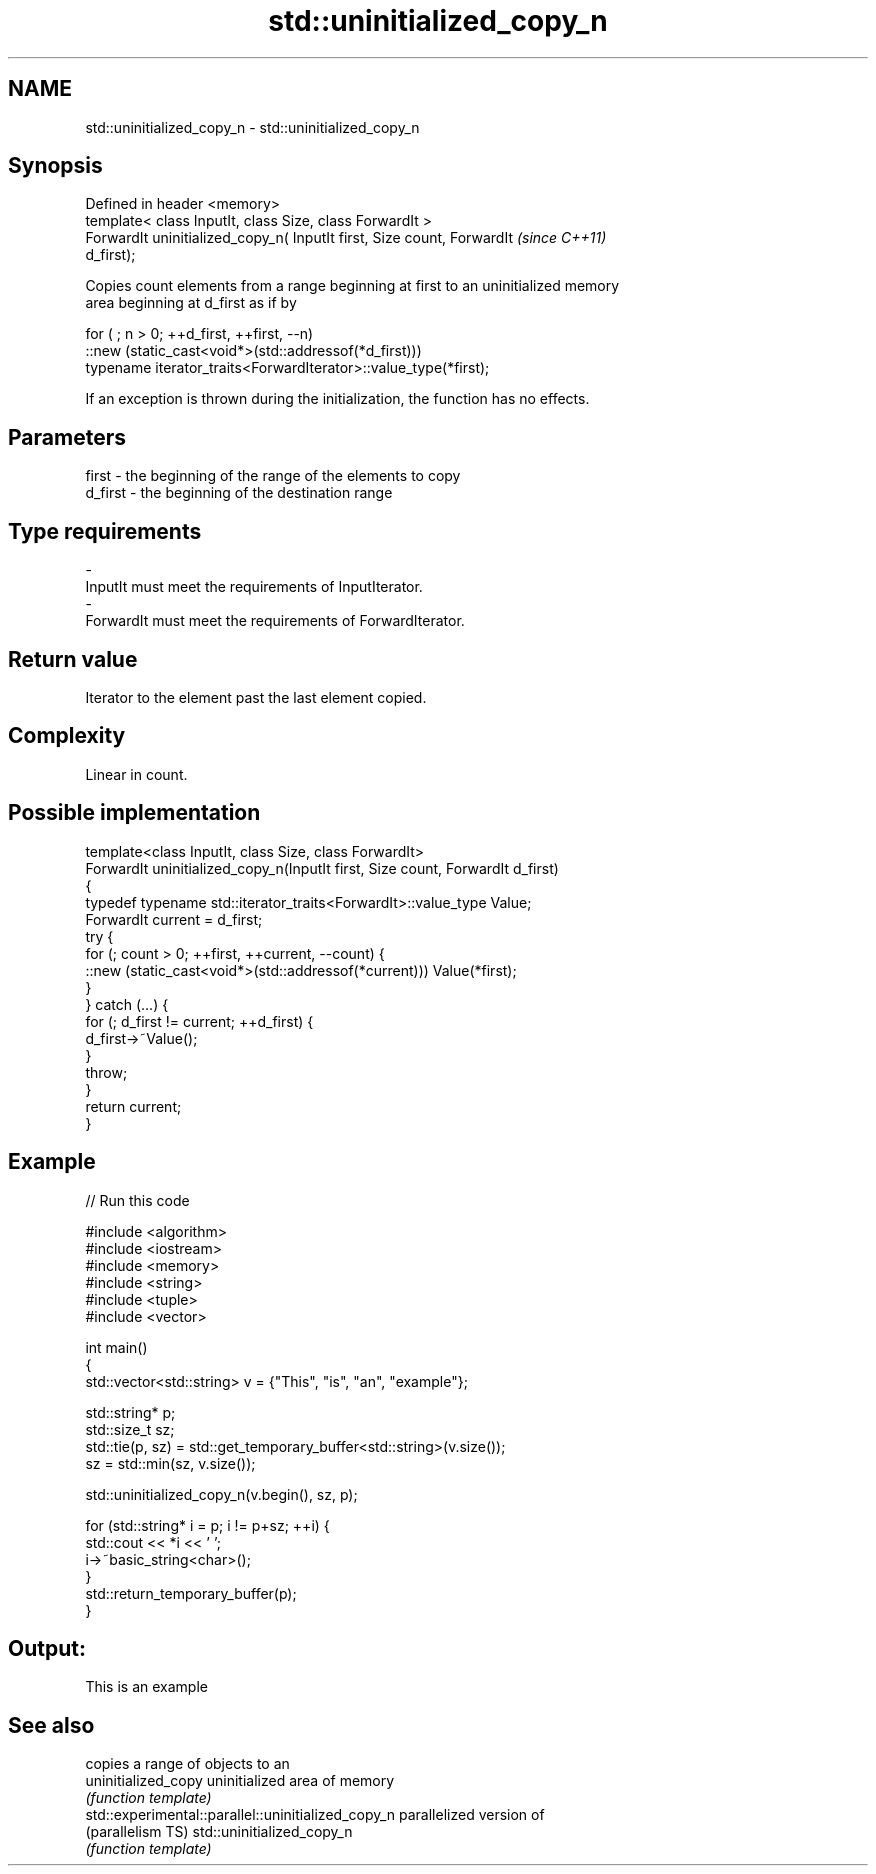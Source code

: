 .TH std::uninitialized_copy_n 3 "Nov 25 2015" "2.0 | http://cppreference.com" "C++ Standard Libary"
.SH NAME
std::uninitialized_copy_n \- std::uninitialized_copy_n

.SH Synopsis
   Defined in header <memory>
   template< class InputIt, class Size, class ForwardIt >
   ForwardIt uninitialized_copy_n( InputIt first, Size count, ForwardIt   \fI(since C++11)\fP
   d_first);

   Copies count elements from a range beginning at first to an uninitialized memory
   area beginning at d_first as if by

 for ( ; n > 0; ++d_first, ++first, --n)
    ::new (static_cast<void*>(std::addressof(*d_first)))
       typename iterator_traits<ForwardIterator>::value_type(*first);

   If an exception is thrown during the initialization, the function has no effects.

.SH Parameters

   first   - the beginning of the range of the elements to copy
   d_first - the beginning of the destination range
.SH Type requirements
   -
   InputIt must meet the requirements of InputIterator.
   -
   ForwardIt must meet the requirements of ForwardIterator.

.SH Return value

   Iterator to the element past the last element copied.

.SH Complexity

   Linear in count.

.SH Possible implementation

   template<class InputIt, class Size, class ForwardIt>
   ForwardIt uninitialized_copy_n(InputIt first, Size count, ForwardIt d_first)
   {
       typedef typename std::iterator_traits<ForwardIt>::value_type Value;
       ForwardIt current = d_first;
       try {
           for (; count > 0; ++first, ++current, --count) {
               ::new (static_cast<void*>(std::addressof(*current))) Value(*first);
           }
       } catch (...) {
           for (; d_first != current; ++d_first) {
               d_first->~Value();
           }
           throw;
       }
       return current;
   }

.SH Example

   
// Run this code

 #include <algorithm>
 #include <iostream>
 #include <memory>
 #include <string>
 #include <tuple>
 #include <vector>
  
 int main()
 {
     std::vector<std::string> v = {"This", "is", "an", "example"};
  
     std::string* p;
     std::size_t sz;
     std::tie(p, sz)  = std::get_temporary_buffer<std::string>(v.size());
     sz = std::min(sz, v.size());
  
     std::uninitialized_copy_n(v.begin(), sz, p);
  
     for (std::string* i = p; i != p+sz; ++i) {
         std::cout << *i << ' ';
         i->~basic_string<char>();
     }
     std::return_temporary_buffer(p);
 }

.SH Output:

 This is an example

.SH See also

                                                     copies a range of objects to an
   uninitialized_copy                                uninitialized area of memory
                                                     \fI(function template)\fP 
   std::experimental::parallel::uninitialized_copy_n parallelized version of
   (parallelism TS)                                  std::uninitialized_copy_n
                                                     \fI(function template)\fP 
